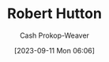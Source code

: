 :PROPERTIES:
:ID:       f184dead-9713-4aa0-b7b5-88f89601c592
:LAST_MODIFIED: [2023-09-11 Mon 06:06]
:END:
#+title: Robert Hutton
#+hugo_custom_front_matter: :slug "f184dead-9713-4aa0-b7b5-88f89601c592"
#+author: Cash Prokop-Weaver
#+date: [2023-09-11 Mon 06:06]
#+filetags: :person:
* Flashcards :noexport:
